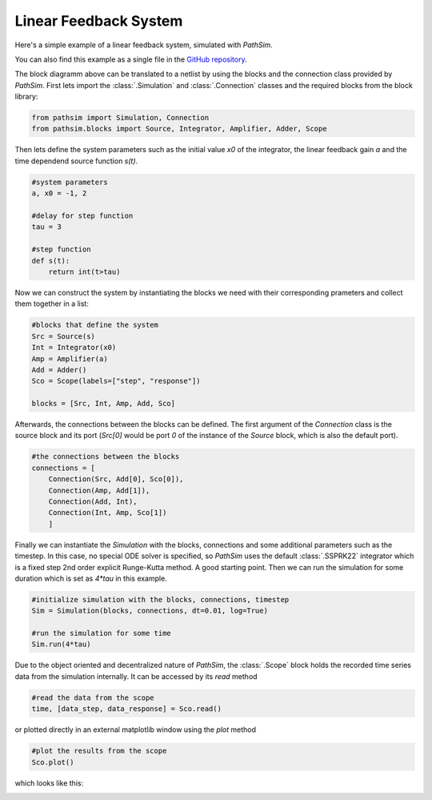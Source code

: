 Linear Feedback System
----------------------

Here's a simple example of a linear feedback system, simulated with `PathSim`. 

You can also find this example as a single file in the `GitHub repository <https://github.com/milanofthe/pathsim/blob/master/examples/example_feedback.py>`_.

.. image:: figures/linear_feedback_blockdiagram.png
   :width: 700
   :align: center
   :alt: block diagram of linear feedback system


The block diagramm above can be translated to a netlist by using the blocks and the connection class provided by `PathSim`. First lets import the :class:`.Simulation` and :class:`.Connection` classes and the required blocks from the block library:

.. code-block:: python

    from pathsim import Simulation, Connection
    from pathsim.blocks import Source, Integrator, Amplifier, Adder, Scope


Then lets define the system parameters such as the initial value `x0` of the integrator, the linear feedback gain `a` and the time dependend source function `s(t)`.

.. code-block:: python

    #system parameters
    a, x0 = -1, 2

    #delay for step function
    tau = 3

    #step function
    def s(t):
        return int(t>tau)


Now we can construct the system by instantiating the blocks we need with their corresponding prameters and collect them together in a list:

.. code-block:: python

    #blocks that define the system
    Src = Source(s)
    Int = Integrator(x0)
    Amp = Amplifier(a)
    Add = Adder()
    Sco = Scope(labels=["step", "response"])

    blocks = [Src, Int, Amp, Add, Sco]


Afterwards, the connections between the blocks can be defined. The first argument of the `Connection` class is the source block and its port (`Src[0]` would be port `0` of the instance of the `Source` block, which is also the default port). 

.. code-block:: python

    #the connections between the blocks
    connections = [
        Connection(Src, Add[0], Sco[0]),
        Connection(Amp, Add[1]),
        Connection(Add, Int),
        Connection(Int, Amp, Sco[1])
        ]


Finally we can instantiate the `Simulation` with the blocks, connections and some additional parameters such as the timestep. In this case, no special ODE solver is specified, so `PathSim` uses the default :class:`.SSPRK22` integrator which is a fixed step 2nd order explicit Runge-Kutta method. A good starting point. Then we can run the simulation for some duration which is set as `4*tau` in this example.

.. code-block:: python

    #initialize simulation with the blocks, connections, timestep
    Sim = Simulation(blocks, connections, dt=0.01, log=True)
        
    #run the simulation for some time
    Sim.run(4*tau)


Due to the object oriented and decentralized nature of `PathSim`, the :class:`.Scope` block holds the recorded time series data from the simulation internally. It can be accessed by its `read` method

.. code-block:: python

    #read the data from the scope
    time, [data_step, data_response] = Sco.read()


or plotted directly in an external matplotlib window using the `plot` method

.. code-block:: python

    #plot the results from the scope
    Sco.plot()

which looks like this:

.. image:: figures/linear_feedback_result.png
   :width: 700
   :align: center
   :alt: simulation result of linear feedback system

